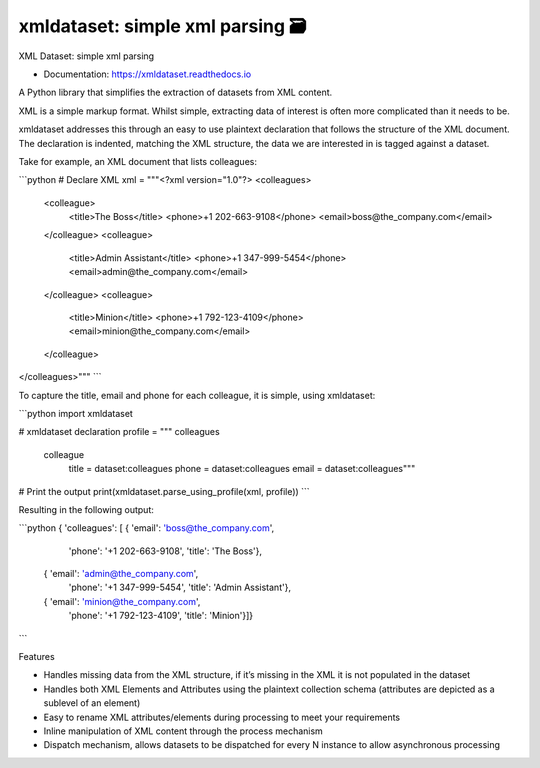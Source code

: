 ==================================
xmldataset: simple xml parsing 🗃️
==================================

.. image:: https://camo.githubusercontent.com/13c4e50d88df7178ae1882a203ed57b641674f94/68747470733a2f2f63646e2e7261776769742e636f6d2f73696e647265736f726875732f617765736f6d652f643733303566333864323966656437386661383536353265336136336531353464643865383832392f6d656469612f62616467652e737667
    :target: https://github.com/sindresorhus/awesome

.. image:: https://travis-ci.org/spurin/xmldataset.png?branch=master
    :target: https://travis-ci.org/spurin/xmldataset

.. image:: https://badge.fury.io/py/xmldataset.png
    :target: http://badge.fury.io/py/xmldataset

XML Dataset: simple xml parsing

.. image:: https://xmldataset.readthedocs.io/en/latest/_static/logo.jpg

* Documentation: https://xmldataset.readthedocs.io

A Python library that simplifies the extraction of datasets from XML content.

XML is a simple markup format. Whilst simple, extracting data of interest is often more complicated than it needs to be.

xmldataset addresses this through an easy to use plaintext declaration that follows the structure of the XML document. The declaration is indented, matching the XML structure, the data we are interested in is tagged against a dataset.

Take for example, an XML document that lists colleagues:

```python
# Declare XML
xml = """<?xml version="1.0"?>
<colleagues>
    <colleague>
        <title>The Boss</title>
        <phone>+1 202-663-9108</phone>
        <email>boss@the_company.com</email>
    </colleague>
    <colleague>
        <title>Admin Assistant</title>
        <phone>+1 347-999-5454</phone>
        <email>admin@the_company.com</email>
    </colleague>
    <colleague>
        <title>Minion</title>
        <phone>+1 792-123-4109</phone>
        <email>minion@the_company.com</email>
    </colleague>
</colleagues>"""
```

To capture the title, email and phone for each colleague, it is simple, using xmldataset:

```python
import xmldataset

# xmldataset declaration
profile = """
colleagues
    colleague
        title = dataset:colleagues
        phone = dataset:colleagues
        email = dataset:colleagues"""

# Print the output
print(xmldataset.parse_using_profile(xml, profile))
```

Resulting in the following output:

```python
{   'colleagues': [   {   'email': 'boss@the_company.com',
                          'phone': '+1 202-663-9108',
                          'title': 'The Boss'},
                      {   'email': 'admin@the_company.com',
                          'phone': '+1 347-999-5454',
                          'title': 'Admin Assistant'},
                      {   'email': 'minion@the_company.com',
                          'phone': '+1 792-123-4109',
                          'title': 'Minion'}]}
```

Features

* Handles missing data from the XML structure, if it’s missing in the XML it is not populated in the dataset
* Handles both XML Elements and Attributes using the plaintext collection schema (attributes are depicted as a sublevel of an element)
* Easy to rename XML attributes/elements during processing to meet your requirements
* Inline manipulation of XML content through the process mechanism
* Dispatch mechanism, allows datasets to be dispatched for every N instance to allow asynchronous processing
